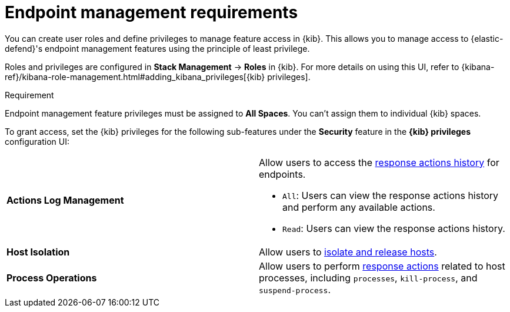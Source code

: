 [[endpoint-management-req]]
= Endpoint management requirements

You can create user roles and define privileges to manage feature access in {kib}. This allows you to manage access to {elastic-defend}'s endpoint management features using the principle of least privilege.

Roles and privileges are configured in *Stack Management* -> *Roles* in {kib}. For more details on using this UI, refer to {kibana-ref}/kibana-role-management.html#adding_kibana_privileges[{kib} privileges]. 

.Requirement
[sidebar]
--
Endpoint management feature privileges must be assigned to *All Spaces*. You can't assign them to individual {kib} spaces. 
--

To grant access, set the {kib} privileges for the following sub-features under the *Security* feature in the *{kib} privileges* configuration UI:

[cols="1,1",width="100%"]
|==============================================
| *Actions Log Management* 
a| Allow users to access the <<response-actions-history,response actions history>> for endpoints.

* `All`: Users can view the response actions history and perform any available actions.
* `Read`: Users can view the response actions history.

| *Host Isolation* 
| Allow users to <<host-isolation-ov,isolate and release hosts>>.

| *Process Operations* 
| Allow users to perform <<response-actions,response actions>> related to host processes, including `processes`, `kill-process`, and `suspend-process`.
|==============================================
